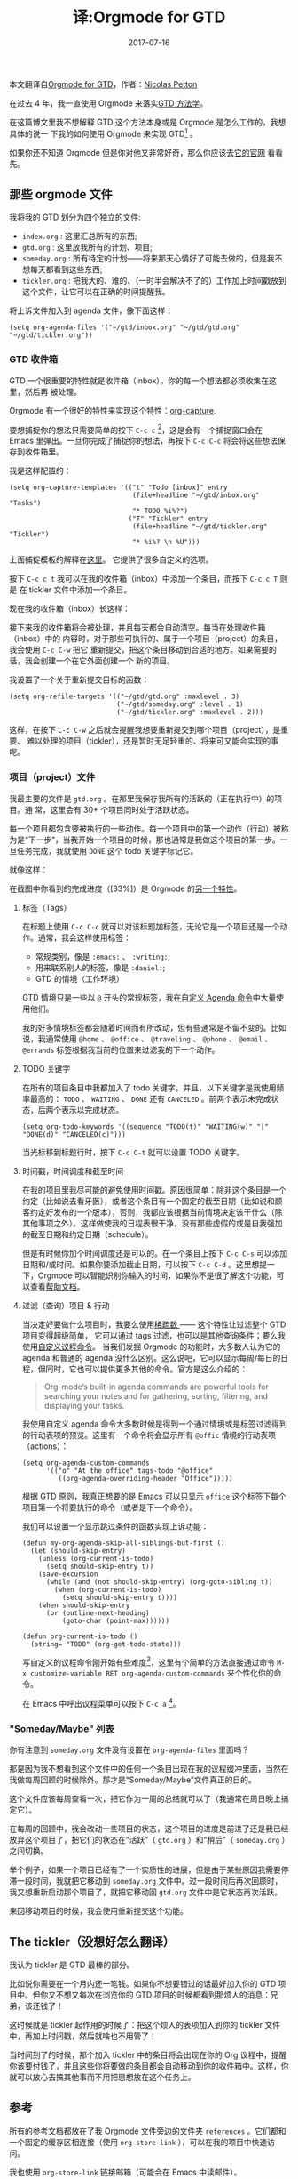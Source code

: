 #+HUGO_BASE_DIR: ~/Documents/blog/
#+hugo_section: posts

#+TITLE: 译:Orgmode for GTD

#+DATE: 2017-07-16
#+OPTIONS: toc:nil

本文翻译自[[https://emacs.cafe/emacs/orgmode/gtd/2017/06/30/orgmode-gtd.html][Orgmode for GTD]]，作者：[[https://twitter.com/NicolasPetton?ref_src=twsrc%5Etfw&ref_url=https%3A%2F%2Femacs.cafe%2Femacs%2Forgmode%2Fgtd%2F2017%2F06%2F30%2Forgmode-gtd.html][Nicolas Petton]]

在过去 4 年，我一直使用 Orgmode 来落实[[https://www.wikiwand.com/en/Getting_Things_Done][GTD 方法学]]。

在这篇博文里我不想解释 GTD 这个方法本身或是 Orgmode 是怎么工作的，我想具体的说一
下我的如何使用 Orgmode 来实现 GTD[fn:1] 。

如果你还不知道 Orgmode 但是你对他又非常好奇，那么你应该去[[http://orgmode.org/][它的官网]] 看看先。

** 那些 orgmode 文件
我将我的 GTD 划分为四个独立的文件: 
- =index.org= : 这里汇总所有的东西;
- =gtd.org= : 这里放我所有的计划、项目;
- =someday.org= : 所有待定的计划——将来那天心情好了可能去做的，但是我不想每天都看到这些东西;
- =tickler.org= : 把我大的、难的、（一时半会解决不了的）工作加上时间戳放到这个文件，让它可以在正确的时间提醒我。

将上诉文件加入到 agenda 文件，像下面这样：

#+BEGIN_EXAMPLE
(setq org-agenda-files '("~/gtd/inbox.org" "~/gtd/gtd.org" "~/gtd/tickler.org"))
#+END_EXAMPLE

*** GTD 收件箱
GTD 一个很重要的特性就是收件箱（inbox）。你的每一个想法都必须收集在这里，然后再
被处理。

#+ATTR_HTML: :width 600 
[[https://upload.wikimedia.org/wikipedia/commons/thumb/1/1b/GTDcanonical.png/1280px-GTDcanonical.png]]

Orgmode 有一个很好的特性来实现这个特性：[[http://orgmode.org/manual/Capture.html][org-capture]].

要想捕捉你的想法只需要简单的按下 =C-c c= [fn:2]，这是会有一个捕捉窗口会在 Emacs
里弹出。一旦你完成了捕捉你的想法，再按下 =C-c C-c= 将会将这些想法保存到收件箱里。

[[https://emacs.cafe/img/gtd-capture.png]]

我是这样配置的：

#+BEGIN_EXAMPLE
(setq org-capture-templates '(("t" "Todo [inbox]" entry
                               (file+headline "~/gtd/inbox.org" "Tasks")
                               "* TODO %i%?")
                              ("T" "Tickler" entry
                               (file+headline "~/gtd/tickler.org" "Tickler")
                               "* %i%? \n %U")))
#+END_EXAMPLE
上面捕捉模板的解释在[[http://orgmode.org/manual/Capture-templates.html#Capture-templates][这里]]。 它提供了很多自定义的选项。

按下 =C-c c t= 我可以在我的收件箱（inbox）中添加一个条目，而按下 =C-c c T= 则是
在 tickler 文件中添加一个条目。

现在我的收件箱（inbox）长这样：

 [[https://emacs.cafe/img/gtd-inbox.png]]

接下来我的收件箱将会被处理，并且每天都会自动清空。每当在处理收件箱（inbox）中的
内容时，对于那些可执行的、属于一个项目（project）的条目，我会使用 =C-c C-w= 把它
重新提交，把这个条目移动到合适的地方。如果需要的话，我会创建一个在它外面创建一个
新的项目。

我设置了一个关于重新提交目标的函数：

#+BEGIN_EXAMPLE
(setq org-refile-targets '(("~/gtd/gtd.org" :maxlevel . 3)
                           ("~/gtd/someday.org" :level . 1)
                           ("~/gtd/tickler.org" :maxlevel . 2)))
#+END_EXAMPLE

这样，在按下 =C-c C-w= 之后就会提醒我想要重新提交到哪个项目（project），是重要、
难以处理的项目（tickler），还是暂时无足轻重的、将来可又能会实现的事呢。

*** 项目（project）文件
我最主要的文件是 =gtd.org= 。在那里我保存我所有的活跃的（正在执行中）的项目。通
常，这里会有 30+ 个项目同时处于活跃状态。

每一个项目都包含要被执行的一些动作。每一个项目中的第一个动作（行动）被称为是“下一步”，当我开始一个项目的时候，那也通常是我做这个项目的第一步。一旦任务完成，我就使用 =DONE= 这个 todo 关键字标记它。

就像这样：

#+ATTR_HTML: :width 600
[[https://emacs.cafe/img/gtd-project-example.png]]

在截图中你看到的完成进度（[33%]）是 Orgmode 的[[http://orgmode.org/manual/Checkboxes.html][另一个特性]]。

**** 标签（Tags）
在标题上使用 =C-c C-c= 就可以对该标题加标签，无论它是一个项目还是一个动作。通常，我会这样使用标签：
- 常规类别，像是 =:emacs:= 、 =:writing:=;
- 用来联系别人的标签，像是 =:daniel:=;
- GTD 的情境（工作环境）

GTD 情境只是一些以 =@= 开头的常规标签，我在[[http://orgmode.org/worg/org-tutorials/org-custom-agenda-commands.html][自定义 Agenda 命令]]中大量使用他们。

我的好多情境标签都会随着时间而有所改动，但有些通常是不留不变的。比如说，我通常使用 =@home= 、 =@office= 、 =@traveling= 、 =@phone= 、 =@email= 、 =@errands= 标签根据我当前的位置来过滤我的下一个动作。

**** TODO 关键字
在所有的项目条目中我都加入了 todo 关键字。并且，以下关键字是我使用频率最高的： =TODO= 、 =WAITING= 、 =DONE= 还有 =CANCELED= 。前两个表示未完成状态，后两个表示以完成状态。

#+BEGIN_EXAMPLE
(setq org-todo-keywords '((sequence "TODO(t)" "WAITING(w)" "|" "DONE(d)" "CANCELED(c)")))
#+END_EXAMPLE
当光标移到标题行时，按下 =C-c C-t= 就可以设置 TODO 关键字。

**** 时间戳，时间调度和截至时间
在我的项目里我尽可能的避免使用时间戳。原因很简单：除非这个条目是一个约定（比如说去看牙医），或者这个条目有一个固定的截至日期（比如说和顾客约定好发布的一个版本），否则，我都应该根据当前情境决定该干什么（除其他事项之外）。这样做使我的日程表很干净，没有那些虚假的或是自我强加的截至日期和约定日期（schedule）。

但是有时候你加个时间调度还是可以的。在一个条目上按下 =C-c C-s= 可以添加日期和/或时间。如果你要添加截止日期，可以按下 =C-c C-d= 。这里想提一下，Orgmode 可以智能识别你输入的时间，如果你不是很了解这个功能，可以查看[[http://orgmode.org/manual/Deadlines-and-scheduling.html][帮助文档]]。

**** 过滤（查询）项目 & 行动                                             
当决定好要做什么项目时，我要么使用[[http://orgmode.org/manual/Sparse-trees.html][稀疏数 ]]—— 这个特性让过滤整个 GTD 项目变得超级简单， 它可以通过 tags 过滤，也可以是其他查询条件；要么我使用[[http://orgmode.org/worg/org-tutorials/org-custom-agenda-commands.html][自定义议程命令]]。 当我们发掘 Orgmode 的功能时，大多数人认为它的 agenda 和普通的 agenda 没什么区别。这么说吧，它可以显示每周/每日的日程，但同时，它也可以提供更多其他的命令。官方是这么介绍的：

#+BEGIN_QUOTE
Org-mode’s built-in agenda commands are powerful tools for searching your notes and for gathering, sorting, filtering, and displaying your tasks.
#+END_QUOTE

我使用自定义 agenda 命令大多数时候是得到一个通过情境或是标签过滤得到的行动表项的预览。这里有一个命令将会显示所有 =@offic= 情境的行动表项（actions）：

#+BEGIN_EXAMPLE
(setq org-agenda-custom-commands
      '(("o" "At the office" tags-todo "@office"
         ((org-agenda-overriding-header "Office")))))
#+END_EXAMPLE

根据 GTD 原则，我真正想要的是 Emacs 可以只显示 =office= 这个标签下每个项目第一个将要执行的命令（或者是下一个命令）。

我们可以设置一个显示跳过条件的函数实现上诉功能：

#+BEGIN_EXAMPLE
(defun my-org-agenda-skip-all-siblings-but-first ()
  (let (should-skip-entry)
    (unless (org-current-is-todo)
      (setq should-skip-entry t))
    (save-excursion
      (while (and (not should-skip-entry) (org-goto-sibling t))
        (when (org-current-is-todo)
          (setq should-skip-entry t))))
    (when should-skip-entry
      (or (outline-next-heading)
          (goto-char (point-max))))))

(defun org-current-is-todo ()
  (string= "TODO" (org-get-todo-state)))
#+END_EXAMPLE

写自定义的议程命令刚开始有些难度[fn:3]，这里有个简单的方法直接通过命令 =M-x customize-variable RET org-agenda-custom-commands= 来个性化你的命令。

在 Emacs 中呼出议程菜单可以按下 =C-c a= [fn:4]。

*** "Someday/Maybe" 列表
你有注意到 =someday.org= 文件没有设置在 =org-agenda-files= 里面吗？

那是因为我不想看到这个文件中的任何一个条目出现在我的议程缓冲里面，当然在我做每周回顾的时候除外。那才是“Someday/Maybe”文件真正的目的。

这个文件应该每周查看一次，把它作为一周的总结就可以了（我通常在周日晚上搞定它）。

在每周的回顾中，我会改动一些项目的状态，这个项目的进度是前进了还是我已经放弃这个项目了，把它们的状态在“活跃”（ =gtd.org= ）和“稍后”（ =someday.org= ）之间切换。

举个例子，如果一个项目已经有了一个实质性的进展，但是由于某些原因我需要停滞一段时间，我就把它移动到 =someday.org= 文件中。过一段时间后再次回顾时，我又想重新启动那个项目了，就把它移动回 =gtd.org= 文件中是它状态再次活跃。

来回移动项目的时候，我会使用重新提交这个功能。

** The tickler（没想好怎么翻译） 
我认为 tickler 是 GTD 最棒的部分。

比如说你需要在一个月内还一笔钱。如果你不想要错过的话最好加入你的 GTD 项目中。但你又不想又每次在浏览你的 GTD 项目的时候都看到那烦人的消息：兄弟，该还钱了！

这时候就是 tickler 起作用的时候了：把这个烦人的表项加入到你的 tickler 文件中，再加上时间戳，然后就啥也不用管了！

当时间到了的时候，那个加入 tickler 中的条目将会出现在你的 Org 议程中，提醒你该要付钱了，并且这些你将要做的条目都会自动移动到你的收件箱中。这样，你就可以放心去搞其他事而不用把思想放在这个任务上。

** 参考
所有的参考文档都放在了我 Orgmode 文件旁边的文件夹 =references= 。它们都和一个固定的缓存区相连接（使用 =org-store-link= ），可以在我的项目中快速访问。

我也使用 =org-store-link= 链接邮箱（可能会在 Emacs 中读邮件）。

** 存档
在每周的回顾中，我将所有已完成的项目通过使用 =C-c C-x C-a= 来存档（ =org-archive-subtree-default= ）存档，也就是将整个项目条目移到一个存档文件中。

这样做就可以保持我的 GTD 文件整洁并且我可以不用删除任何数据。

** 结语
这是一个非常宽泛的话题，显然我不可能覆盖到每一个细节，但是我希望可以通过这篇文章总结出我使用 Orgmode 实现 GTD 的一些方法[fn:5]。

这只是我使用 Orgmode 的一种方式。Orgmode 是一个可塑性很强的工具，肯定不会有完全相同的设置。

[fn:1] Get things done
[fn:2] 这个快捷键默认是不存在的，需要自己绑定，参见文档[[http://orgmode.org/manual/Setting-up-capture.html#Setting-up-capture][设置 capture]]
[fn:3] 如果不懂 lisp 语法其实也可以照着实例函数慢慢写，多琢磨
[fn:4] 又来一个默认不绑定的快捷键，可以参照上面第二个脚注设置
[fn:5] 这是真的谦虚了……我看了好多关于 Orgmode 的文章，一直没有找到称心的。要么是只有傻瓜式的语法教程，要么是只有 GTD 的方法学（没有切合 Orgmode 的特性讲），这篇文章真的给了我一个完整的 Orgmode 实现 GTD 的认识。

